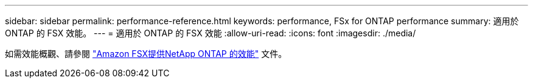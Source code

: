 ---
sidebar: sidebar 
permalink: performance-reference.html 
keywords: performance, FSx for ONTAP performance 
summary: 適用於 ONTAP 的 FSX 效能。 
---
= 適用於 ONTAP 的 FSX 效能
:allow-uri-read: 
:icons: font
:imagesdir: ./media/


[role="lead"]
如需效能概觀、請參閱 link:https://docs.aws.amazon.com/fsx/latest/ONTAPGuide/performance.html["Amazon FSX提供NetApp ONTAP 的效能"^] 文件。
